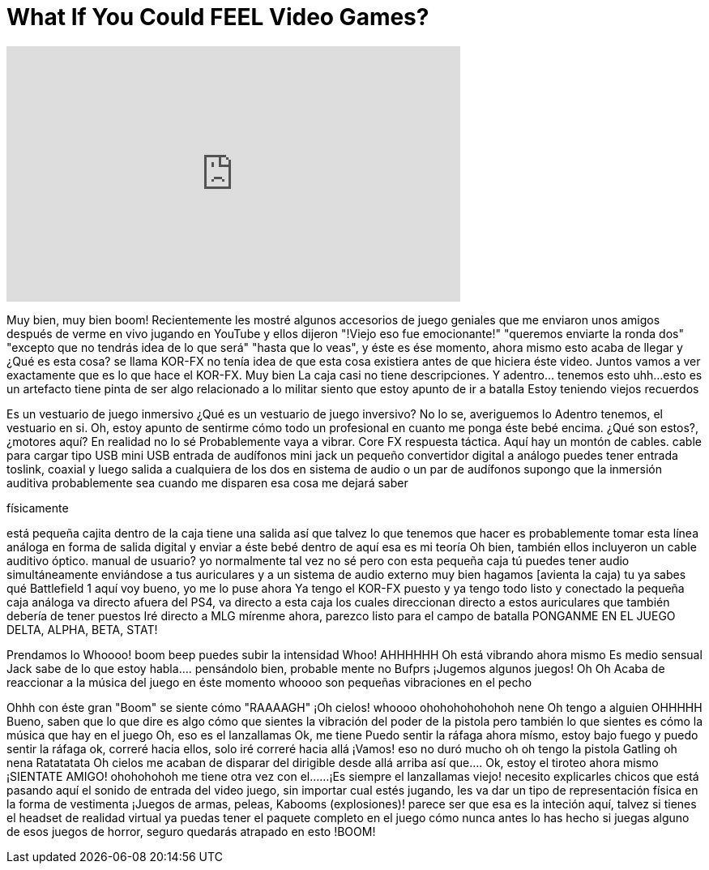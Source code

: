 = What If You Could FEEL Video Games?
:published_at: 2016-11-18
:hp-alt-title: What If You Could FEEL Video Games?
:hp-image: https://i.ytimg.com/vi/6ngp9zKvRzc/maxresdefault.jpg


++++
<iframe width="560" height="315" src="https://www.youtube.com/embed/6ngp9zKvRzc?rel=0" frameborder="0" allow="autoplay; encrypted-media" allowfullscreen></iframe>
++++

Muy bien, muy bien boom!
Recientemente les mostré
algunos accesorios de juego geniales
que me enviaron unos amigos después
de verme en vivo jugando en YouTube
y ellos dijeron &quot;!Viejo eso fue emocionante!&quot;
&quot;queremos enviarte la ronda dos&quot;
&quot;excepto que no tendrás idea de lo que será&quot;
&quot;hasta que lo veas&quot;, y éste es ése momento, ahora mismo
esto acaba de llegar
y ¿Qué es esta cosa?
se llama KOR-FX
no tenía idea de que esta cosa existiera
antes de que hiciera éste video.
Juntos vamos a ver exactamente
que es lo que hace el KOR-FX. Muy bien
La caja casi no tiene descripciones.
Y adentro... tenemos esto
uhh...esto es un artefacto
tiene pinta de ser algo relacionado a lo militar
siento que estoy apunto de ir a batalla
Estoy teniendo viejos recuerdos
[sonido de disparos y pistólas]
Es un vestuario de juego inmersivo
¿Qué es un vestuario de juego inversivo?
No lo se, averiguemos lo
Adentro tenemos, el vestuario en si.
Oh, estoy apunto de sentirme cómo todo un profesional en cuanto me ponga éste bebé encima.
¿Qué son estos?, ¿motores aquí?
En realidad no lo sé
Probablemente vaya a vibrar. Core FX respuesta táctica.
Aquí hay un montón de cables.
cable para cargar tipo USB
mini USB
entrada de audífonos mini jack
un pequeño convertidor digital a análogo
puedes tener entrada toslink, coaxial
y luego salida a cualquiera de los dos
en sistema de audio
o un par de audífonos
supongo que la inmersión auditiva probablemente sea cuando me disparen
esa cosa me dejará saber
[sonidos corporales]
físicamente
[imita un avión estrellándose]
está pequeña cajita dentro de la caja tiene una salida
así que talvez lo que tenemos que hacer es probablemente tomar esta línea análoga en forma de salida digital
y enviar a éste bebé dentro de aquí
esa es mi teoría
Oh bien, también ellos incluyeron un cable auditivo óptico.
manual de usuario?  yo normalmente tal vez no sé pero
con esta pequeña caja tú puedes tener audio simultáneamente enviándose a tus auriculares y a un sistema de audio externo
muy bien hagamos
[avienta la caja)
tu ya sabes qué
Battlefield 1 aquí voy
bueno, yo me lo puse ahora
Ya tengo el KOR-FX puesto
y ya tengo todo listo y conectado
la pequeña caja análoga va directo afuera del PS4, va directo a esta caja
los cuales direccionan directo a estos auriculares que también debería de tener puestos
Iré directo a MLG
mírenme ahora, parezco listo para el campo de batalla
PONGANME EN EL JUEGO
DELTA, ALPHA, BETA, STAT!
[ímita ametralladora disparando]
Prendamos lo
Whoooo!
boom beep
puedes subir la intensidad
Whoo!
AHHHHHH
Oh está vibrando ahora mismo
Es medio sensual
Jack sabe de lo que estoy habla....
pensándolo bien, probable mente no
Bufprs
¡Jugemos algunos juegos!
Oh
Oh
Acaba de reaccionar a la música del juego en éste momento
whoooo
son pequeñas vibraciones en el pecho
[canción de Battlefield 1]
Ohhh
con éste gran &quot;Boom&quot; se siente cómo &quot;RAAAAGH&quot;
¡Oh cielos!
whoooo
ohohohohohohoh nene
Oh tengo a alguien
OHHHHH
Bueno, saben que lo que dire es algo cómo
que sientes la vibración del poder de la pistola
pero
también lo que sientes es cómo la música que hay en el juego
Oh, eso es el lanzallamas
Ok, me tiene
Puedo sentir la ráfaga ahora mísmo, estoy bajo fuego y puedo sentir la ráfaga
ok, correré hacia ellos, solo iré correré hacia allá
¡Vamos!
eso no duró mucho
oh
oh tengo la pistola Gatling
oh nena
Ratatatata Oh cielos me acaban de disparar del dirigible desde allá arriba así que....
Ok, estoy el tiroteo ahora mismo
¡SIENTATE AMIGO!
ohohohohoh
me tiene otra vez con el...
...¡Es siempre el lanzallamas viejo!
necesito explicarles chicos que está pasando aquí
el sonido de entrada del video juego, sin importar cual estés jugando, les va dar un tipo de representación física
en la forma de vestimenta
¡Juegos de armas, peleas, Kabooms (explosiones)!
parece ser que esa es la inteción aquí, talvez si tienes el headset de realidad virtual ya puedas tener el paquete completo
en el juego
cómo nunca antes lo has hecho
si juegas alguno de esos juegos de horror, seguro quedarás atrapado en esto
!BOOM!